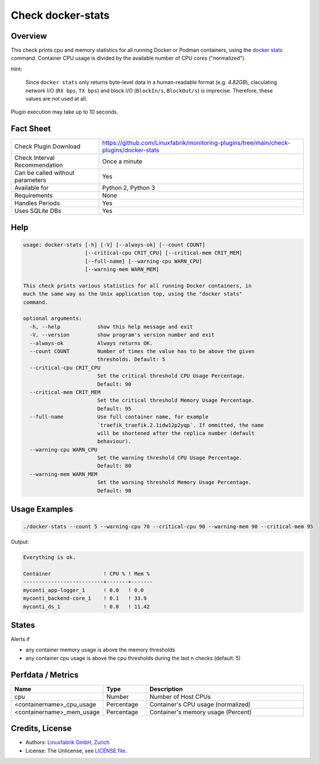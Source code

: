 Check docker-stats
==================

Overview
--------

This check prints cpu and memory statistics for all running Docker or Podman containers, using the `docker stats <https://docs.docker.com/engine/reference/commandline/stats/>`_ command. Container CPU usage is divided by the available number of CPU cores ("normalized").

Hint:

    Since ``docker stats`` only returns byte-level data in a human-readable format (e.g. *4.82GB*), claculating network I/O (``RX bps``, ``TX bps``) and block I/O (``BlockIn/s``, ``BlockOut/s``) is imprecise. Therefore, these values are not used at all.

Plugin execution may take up to 10 seconds.


Fact Sheet
----------

.. csv-table::
    :widths: 30, 70
    
    "Check Plugin Download",                "https://github.com/Linuxfabrik/monitoring-plugins/tree/main/check-plugins/docker-stats"
    "Check Interval Recommendation",        "Once a minute"
    "Can be called without parameters",     "Yes"
    "Available for",                        "Python 2, Python 3"
    "Requirements",                         "None"
    "Handles Periods",                      "Yes"
    "Uses SQLite DBs",                      "Yes"


Help
----

.. code-block:: text

    usage: docker-stats [-h] [-V] [--always-ok] [--count COUNT]
                        [--critical-cpu CRIT_CPU] [--critical-mem CRIT_MEM]
                        [--full-name] [--warning-cpu WARN_CPU]
                        [--warning-mem WARN_MEM]

    This check prints various statistics for all running Docker containers, in
    much the same way as the Unix application top, using the "docker stats"
    command.

    optional arguments:
      -h, --help            show this help message and exit
      -V, --version         show program's version number and exit
      --always-ok           Always returns OK.
      --count COUNT         Number of times the value has to be above the given
                            thresholds. Default: 5
      --critical-cpu CRIT_CPU
                            Set the critical threshold CPU Usage Percentage.
                            Default: 90
      --critical-mem CRIT_MEM
                            Set the critical threshold Memory Usage Percentage.
                            Default: 95
      --full-name           Use full container name, for example
                            `traefik_traefik.2.1idw12p2yqp`. If ommitted, the name
                            will be shortened after the replica number (default
                            behaviour).
      --warning-cpu WARN_CPU
                            Set the warning threshold CPU Usage Percentage.
                            Default: 80
      --warning-mem WARN_MEM
                            Set the warning threshold Memory Usage Percentage.
                            Default: 90


Usage Examples
--------------

.. code-block:: bash

    ./docker-stats --count 5 --warning-cpu 70 --critical-cpu 90 --warning-mem 90 --critical-mem 95

Output:

.. code-block:: text

    Everything is ok.

    Container                 ! CPU % ! Mem % 
    --------------------------+-------+-------
    myconti_app-logger_1      ! 0.0   ! 0.0   
    myconti_backend-core_1    ! 0.1   ! 33.9  
    myconti_ds_1              ! 0.0   ! 11.42


States
------

Alerts if

* any container memory usage is above the memory thresholds
* any container cpu usage is above the cpu thresholds during the last n checks (default: 5)


Perfdata / Metrics
------------------

.. csv-table::
    :widths: 25, 15, 60
    :header-rows: 1
    
    Name,                                       Type,               Description                                           
    cpu,                                        Number,             Number of Host CPUs
    <containername>_cpu_usage,                  Percentage,         "Container's CPU usage (normalized)"
    <containername>_mem_usage,                  Percentage,         "Container's memory usage (Percent)"


Credits, License
----------------

* Authors: `Linuxfabrik GmbH, Zurich <https://www.linuxfabrik.ch>`_
* License: The Unlicense, see `LICENSE file <https://unlicense.org/>`_.
